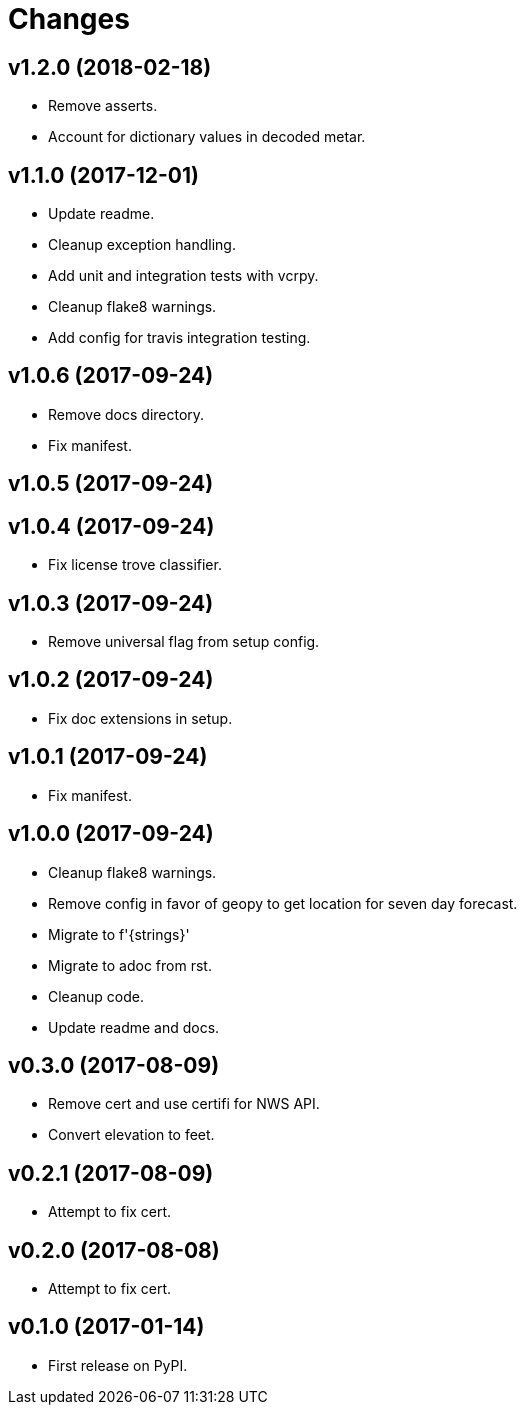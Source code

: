 # Changes

== v1.2.0 (2018-02-18)

* Remove asserts.
* Account for dictionary values in decoded metar.

== v1.1.0 (2017-12-01)

* Update readme.
* Cleanup exception handling.
* Add unit and integration tests with vcrpy.
* Cleanup flake8 warnings.
* Add config for travis integration testing.

== v1.0.6 (2017-09-24)

* Remove docs directory.
* Fix manifest.

== v1.0.5 (2017-09-24)

== v1.0.4 (2017-09-24)

* Fix license trove classifier.

== v1.0.3 (2017-09-24)

* Remove universal flag from setup config.

== v1.0.2 (2017-09-24)

* Fix doc extensions in setup.

== v1.0.1 (2017-09-24)

* Fix manifest.

== v1.0.0 (2017-09-24)

* Cleanup flake8 warnings.
* Remove config in favor of geopy to get location for seven day forecast.
* Migrate to f'{strings}'
* Migrate to adoc from rst.
* Cleanup code.
* Update readme and docs.


== v0.3.0 (2017-08-09)

* Remove cert and use certifi for NWS API.
* Convert elevation to feet.

== v0.2.1 (2017-08-09)

* Attempt to fix cert.

== v0.2.0 (2017-08-08)

* Attempt to fix cert.

== v0.1.0 (2017-01-14)

* First release on PyPI.
